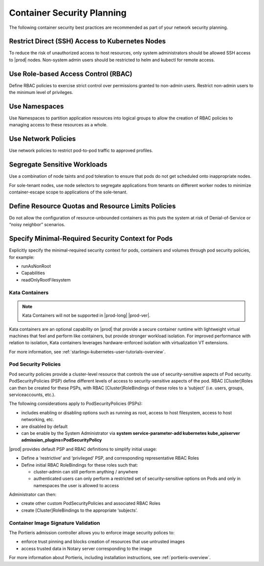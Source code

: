 .. _container-security-df8a251ec03f:

===========================
Container Security Planning
===========================

The following container security best practices are recommended as part of your
network security planning.

Restrict Direct (SSH) Access to Kubernetes Nodes
------------------------------------------------

To reduce the risk of unauthorized access to host resources, only system
administrators should be allowed SSH access to |prod| nodes. Non-system admin
users should be restricted to helm and kubectl for remote access.

Use Role-based Access Control (RBAC)
------------------------------------

Define RBAC policies to exercise strict control over permissions granted to
non-admin users. Restrict non-admin users to the minimum level of privileges.

Use Namespaces
--------------

Use Namespaces to partition application resources into logical groups to allow
the creation of RBAC policies to managing access to these resources as a whole.

Use Network Policies
--------------------

Use network policies to restrict pod-to-pod traffic to approved profiles.

Segregate Sensitive Workloads
-----------------------------

Use a combination of node taints and pod toleration to ensure that pods do not
get scheduled onto inappropriate nodes.

For sole-tenant nodes, use node selectors to segregate applications from
tenants on different worker nodes to minimize container-escape scope to
applications of the sole-tenant.

Define Resource Quotas and Resource Limits Policies
---------------------------------------------------

Do not allow the configuration of resource-unbounded containers as this puts
the system at risk of Denial-of-Service or “noisy neighbor” scenarios.

Specify Minimal-Required Security Context for Pods
--------------------------------------------------

Explicitly specify the minimal-required security context for pods, containers
and volumes through pod security policies, for example:

-   runAsNonRoot

-   Capabilities

-   readOnlyRootFilesystem

---------------
Kata Containers
---------------

.. note::

    Kata Containers will not be supported in |prod-long| |prod-ver|.

Kata containers are an optional capability on |prod| that provide a secure
container runtime with lightweight virtual machines that feel and perform like
containers, but provide stronger workload isolation. For improved performance
with relation to isolation, Kata containers leverages hardware-enforced isolation
with virtualization VT extensions.

For more information, see :ref:`starlingx-kubernetes-user-tutorials-overview`.

---------------------
Pod Security Policies
---------------------

Pod security policies provide a cluster-level resource that controls the use
of security-sensitive aspects of Pod security. PodSecurityPolicies (PSP) define
different levels of access to security-sensitive aspects of the pod. RBAC
[Cluster]Roles can then be created for these PSPs, with RBAC
[Cluster]RoleBindings of these roles to a ‘subject’ (i.e. users, groups,
serviceaccounts, etc.).

The following considerations apply to PodSecurityPolicies (PSPs):

-   includes enabling or disabling options such as running as root, access to
    host filesystem, access to host networking, etc.

-   are disabled by default

-   can be enable by the System Administrator via **system service-parameter-add
    kubernetes kube_apiserver admission_plugins=PodSecurityPolicy**

|prod| provides default PSP and RBAC definitions to simplify initial
usage:

-   Define a ‘restrictive’ and ‘privileged’ PSP, and corresponding
    representative RBAC Roles

-   Define initial RBAC RoleBindings for these roles such that:

    -    cluster-admin can still perform anything / anywhere

    -    authenticated users can only perform a restricted set of
         security-sensitive options on Pods and only in namespaces the user
         is allowed to access

Administrator can then:

-    create other custom PodSecurityPolicies and associated RBAC Roles

-    create [Cluster]RoleBindings to the appropriate ‘subjects’.


------------------------------------
Container Image Signature Validation
------------------------------------

The Portieris admission controller allows you to enforce image security polices
to:

-   enforce trust pinning and blocks creation of resources that use untrusted
    images

-   access trusted data in Notary server corresponding to the image

For more information about Portieris, including installation instructions, see :ref:`portieris-overview`.
